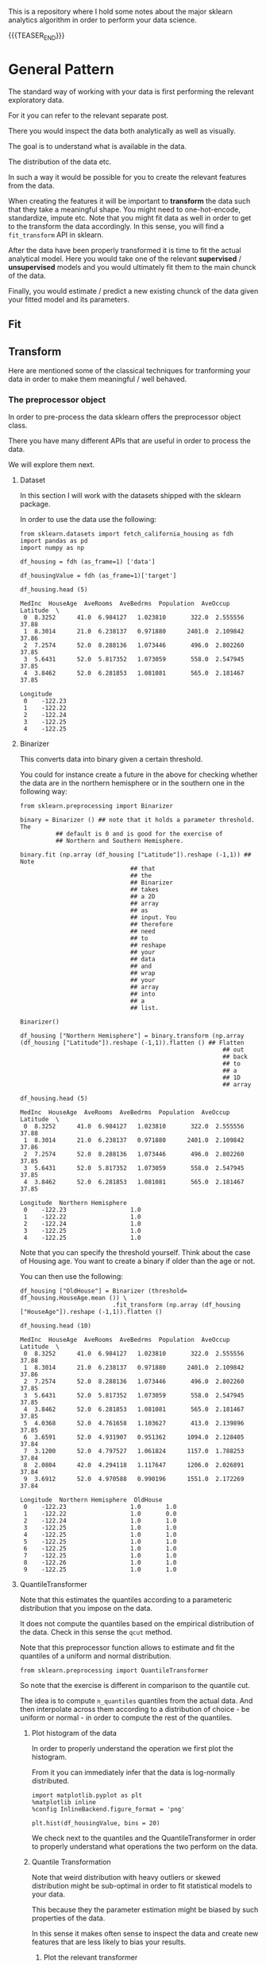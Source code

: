 #+BEGIN_COMMENT
.. title: Python Analytics - Sklearn
.. slug: python-analytics-sklearn
.. date: 2023-06-06 16:38:45 UTC+02:00
.. tags: Python, Analytics
.. category: 
.. link: 
.. description: 
.. type: text

#+END_COMMENT


This is a repository where I hold some notes about the major sklearn
analytics algorithm in order to perform your data science. 


{{{TEASER_END}}}


* General Pattern
   :properties:
   :header-args:ein-python: :session http://127.0.0.1:8888/sklearn.ipynb  :results output
   :end:


  The standard way of working with your data is first performing the
  relevant exploratory data.

  For it you can refer to the relevant separate post.

  There you would inspect the data both analytically as well as
  visually.
  
  The goal is to understand what is available in the data.

  The distribution of the data etc. 

  In such a way it would be possible for you to create the relevant
  features from the data. 

  When creating the features it will be important to *transform* the
  data such that they take a meaningful shape. You might need to
  one-hot-encode, standardize, impute etc.  Note that you might fit
  data as well in order to get to the transform the data
  accordingly. In this sense, you will find a =fit_transform= API in
  sklearn.

  After the data have been properly transformed it is time to fit the
  actual analytical model. Here you would take one of the relevant *supervised* /
  *unsupervised* models and you would ultimately fit them to the
  main chunck of the data. 

  Finally, you would estimate / predict a new existing chunck of the
  data given your fitted model and its parameters.


** Fit

   


** Transform

   Here are mentioned some of the classical techniques for tranforming
   your data in order to make them meaningful / well behaved.

   
*** The preprocessor object

    In order to pre-process the data sklearn offers the preprocessor
    object class.


    There you have many different APIs that are useful in order to
    process the data.

    We will explore them next.

**** Dataset

     In this section I will work with the datasets shipped with the
     sklearn package.

     In order to use the data use the following:

     #+NAME: 87f87de0-fcdc-483a-a400-2b6fa82af4fa
     #+begin_src ein-python
     from sklearn.datasets import fetch_california_housing as fdh
     import pandas as pd
     import numpy as np
     #+end_src

     #+RESULTS: 87f87de0-fcdc-483a-a400-2b6fa82af4fa

     #+NAME: a31fbf10-1899-4744-aeb3-989fd423ac6f
     #+begin_src ein-python
     df_housing = fdh (as_frame=1) ['data']

     df_housingValue = fdh (as_frame=1)['target']

     df_housing.head (5)
     #+end_src

     #+RESULTS: a31fbf10-1899-4744-aeb3-989fd423ac6f
     #+begin_example
	MedInc  HouseAge  AveRooms  AveBedrms  Population  AveOccup  Latitude  \
     0  8.3252      41.0  6.984127   1.023810       322.0  2.555556     37.88   
     1  8.3014      21.0  6.238137   0.971880      2401.0  2.109842     37.86   
     2  7.2574      52.0  8.288136   1.073446       496.0  2.802260     37.85   
     3  5.6431      52.0  5.817352   1.073059       558.0  2.547945     37.85   
     4  3.8462      52.0  6.281853   1.081081       565.0  2.181467     37.85   

	Longitude  
     0    -122.23  
     1    -122.22  
     2    -122.24  
     3    -122.25  
     4    -122.25  
     #+end_example


    
**** Binarizer

     This converts data into binary given a certain threshold. 

     You could for instance create a future in the above for checking
     whether the data are in the northern hemisphere or in the
     southern one in the following way:

     #+NAME: 1ce8fb40-36fb-497d-8775-beb6ca97c69d
     #+begin_src ein-python
     from sklearn.preprocessing import Binarizer
     #+end_src

     #+RESULTS: 1ce8fb40-36fb-497d-8775-beb6ca97c69d

     #+NAME: d1830c22-8602-4450-9478-3d4cac05d8e9
     #+begin_src ein-python
     binary = Binarizer () ## note that it holds a parameter threshold. The
			   ## default is 0 and is good for the exercise of
			   ## Northern and Southern Hemisphere.

     binary.fit (np.array (df_housing ["Latitude"]).reshape (-1,1)) ## Note
								    ## that
								    ## the
								    ## Binarizer
								    ## takes
								    ## a 2D
								    ## array
								    ## as
								    ## input. You
								    ## therefore
								    ## need
								    ## to
								    ## reshape
								    ## your
								    ## data
								    ## and
								    ## wrap
								    ## your
								    ## array
								    ## into
								    ## a
								    ## list.
     #+end_src

     #+RESULTS: d1830c22-8602-4450-9478-3d4cac05d8e9
     : Binarizer()


     #+NAME: a9acb8b3-2502-455f-97ac-6a1274fa99cf
     #+begin_src ein-python
     df_housing ["Northern Hemisphere"] = binary.transform (np.array (df_housing ["Latitude"]).reshape (-1,1)).flatten () ## Flatten
															  ## out
															  ## back
															  ## to
															  ## a
															  ## 1D
															  ## array
     #+end_src

     #+RESULTS: a9acb8b3-2502-455f-97ac-6a1274fa99cf


     #+NAME: e48ed517-58b9-401d-9635-81e5c61c87e6
     #+begin_src ein-python
     df_housing.head (5)
     #+end_src

     #+RESULTS: e48ed517-58b9-401d-9635-81e5c61c87e6
     #+begin_example
	MedInc  HouseAge  AveRooms  AveBedrms  Population  AveOccup  Latitude  \
     0  8.3252      41.0  6.984127   1.023810       322.0  2.555556     37.88   
     1  8.3014      21.0  6.238137   0.971880      2401.0  2.109842     37.86   
     2  7.2574      52.0  8.288136   1.073446       496.0  2.802260     37.85   
     3  5.6431      52.0  5.817352   1.073059       558.0  2.547945     37.85   
     4  3.8462      52.0  6.281853   1.081081       565.0  2.181467     37.85   

	Longitude  Northern Hemisphere  
     0    -122.23                  1.0  
     1    -122.22                  1.0  
     2    -122.24                  1.0  
     3    -122.25                  1.0  
     4    -122.25                  1.0  
     #+end_example



     Note that you can specify the threshold yourself. Think about the
     case of Housing age. You want to create a binary if older than
     the age or not.

     You can then use the following:

     #+NAME: d8c07ee6-c88e-461b-8233-6147d0639d3d
     #+begin_src ein-python
     df_housing ["OldHouse"] = Binarizer (threshold= df_housing.HouseAge.mean ()) \
                               .fit_transform (np.array (df_housing ["HouseAge"]).reshape (-1,1)).flatten ()
     #+end_src

     #+RESULTS: d8c07ee6-c88e-461b-8233-6147d0639d3d


     #+NAME: 0a64fcf6-c533-4afc-bd11-737f2c0d6052
     #+begin_src ein-python
     df_housing.head (10)
     #+end_src

     #+RESULTS: 0a64fcf6-c533-4afc-bd11-737f2c0d6052
     #+begin_example
	MedInc  HouseAge  AveRooms  AveBedrms  Population  AveOccup  Latitude  \
     0  8.3252      41.0  6.984127   1.023810       322.0  2.555556     37.88   
     1  8.3014      21.0  6.238137   0.971880      2401.0  2.109842     37.86   
     2  7.2574      52.0  8.288136   1.073446       496.0  2.802260     37.85   
     3  5.6431      52.0  5.817352   1.073059       558.0  2.547945     37.85   
     4  3.8462      52.0  6.281853   1.081081       565.0  2.181467     37.85   
     5  4.0368      52.0  4.761658   1.103627       413.0  2.139896     37.85   
     6  3.6591      52.0  4.931907   0.951362      1094.0  2.128405     37.84   
     7  3.1200      52.0  4.797527   1.061824      1157.0  1.788253     37.84   
     8  2.0804      42.0  4.294118   1.117647      1206.0  2.026891     37.84   
     9  3.6912      52.0  4.970588   0.990196      1551.0  2.172269     37.84   

	Longitude  Northern Hemisphere  OldHouse  
     0    -122.23                  1.0       1.0  
     1    -122.22                  1.0       0.0  
     2    -122.24                  1.0       1.0  
     3    -122.25                  1.0       1.0  
     4    -122.25                  1.0       1.0  
     5    -122.25                  1.0       1.0  
     6    -122.25                  1.0       1.0  
     7    -122.25                  1.0       1.0  
     8    -122.26                  1.0       1.0  
     9    -122.25                  1.0       1.0  
     #+end_example


**** QuantileTransformer

     Note that this estimates the quantiles according to a parameteric
     distribution that you impose on the data. 

     It does not compute the quantiles based on the empirical
     distribution of the data. Check in this sense the =qcut= method.

     Note that this preprocessor function allows to estimate and fit
     the quantiles of a uniform and normal distribution.

     #+NAME: 15414542-d55a-4bb3-b0f5-9b69acdd78ce
     #+begin_src ein-python
     from sklearn.preprocessing import QuantileTransformer
     #+end_src

     #+RESULTS: 15414542-d55a-4bb3-b0f5-9b69acdd78ce

     So note that the exercise is different in comparison to the
     quantile cut.

     The idea is to compute =n_quantiles= quantiles from the actual
     data. And then interpolate across them according to a
     distribution of choice - be uniform or normal - in order to
     compute the rest of the quantiles.


***** Plot histogram of the data

      In order to properly understand the operation we first plot the
      histogram.

      From it you can immediately infer that the data is log-normally
      distributed.

      #+NAME: eef5c3a1-28ca-4c8a-8dfc-d15c09f076c1
      #+begin_src ein-python
      import matplotlib.pyplot as plt
      %matplotlib inline 
      %config InlineBackend.figure_format = 'png'
      #+end_src

      #+RESULTS: eef5c3a1-28ca-4c8a-8dfc-d15c09f076c1

      #+begin_src ein-python
      plt.hist(df_housingValue, bins = 20)
      #+end_src

      #+begin_export html
       <img src="../../images/HistogramHousing.png" class="center">
      #+end_export

      We check next to the quantiles and the QuantileTransformer in
      order to properly understand what operations the two perform on
      the data.

***** Quantile Transformation
     
      Note that weird distribution with heavy outliers or skewed
      distribution might be sub-optimal in order to fit statistical
      models to your data.

      This because they the parameter estimation might be biased by
      such properties of the data.

      In this sense it makes often sense to inspect the data and
      create new features that are less likely to bias your results.

****** Plot the relevant transformer


******* TODO go over again in a better fashion over the data.

	It imposes a distribution on the data. It estimates the
	parameters of the distribution, given the empirical
	distribution.

	It then computes the quantiles for the data values given that
	assumed distribution. 

	If you plug then the values in the quantile transforming
	function you would get back normalized values.


	It transforms the data x in quantiles such that they fit the
	relevant distribution.

	Note that even such transformation has limits. See the
	histogram plot that you created.

       

	It is a transformation that tries to achieve a uniform
	distribution of the assigned quantiles.
       
	#+NAME: bad26289-edea-4cdf-8eba-21f037c92b6c
	#+begin_src ein-python
	plt.hist (QuantileTransformer(n_quantiles=5, random_state=0).fit_transform (np.array (df_housingValue).reshape (-1,1)).flatten (), 20) 
	#+end_src

	#+RESULTS: bad26289-edea-4cdf-8eba-21f037c92b6c
	: array([0.94939597, 0.84893734, 0.84210487, ..., 0.18568402, 0.16742813,
	:        0.17871796])


**** Standard Scaler



**** MaxAbsScalerp



**** LabelEncoder



**** OneHotEncoder



**** KernelCenterer



**** FunctionTransformer



**** FunctionTransformer


   

** Predict

   
** TODO create a different posts listing the different fitting metrics 


** TODO adjust the post on pipelines

   Not 100% clear in its current form how that works. 

* Imputer 




* Linear Regression
   :properties:
   :header-args:ein-python: :session http://127.0.0.1:8888/visualization.ipynb  :results output
   :end:

** Data

   #+NAME: 17ebf434-7d41-4b45-9dd1-e6fb5ef59209
   #+begin_src ein-python :results output
   import pandas as pd
   import numpy as np
   from matplotlib import pyplot as plt

   # Generate 'random' data
   np.random.seed(0)
   X = 2.5 * np.random.randn(100) + 1.5   # Array of 100 values with mean = 1.5, stddev = 2.5
   res = 0.5 * np.random.randn(100)       # Generate 100 residual terms
   y = 2 + 0.3 * X + res                  # Actual values of Y

   # Create pandas dataframe to store our X and y values
   df = pd.DataFrame(
       {'X': X,
	'y': y}
   )

   # Show the first five rows of our dataframe
   df.head()
   #+end_src

   #+RESULTS: 17ebf434-7d41-4b45-9dd1-e6fb5ef59209
   :           X         y
   : 0  5.910131  4.714615
   : 1  2.500393  2.076238
   : 2  3.946845  2.548811
   : 3  7.102233  4.615368
   : 4  6.168895  3.264107


** Getting the Regression Coefficients Manually via Analytical Solution

   Get the relevant coefficients of the regression:

   #+NAME: 3537126f-b6ea-41a6-b110-2b56ed1617fb
   #+begin_src ein-python
   # Calculate the mean of X and y
   xmean = np.mean(X)
   ymean = np.mean(y)

   # Calculate the terms needed for the numator and denominator of beta
   df['xycov'] = (df['X'] - xmean) * (df['y'] - ymean)
   df['xvar'] = (df['X'] - xmean)**2

   # Calculate beta and alpha
   beta = df['xycov'].sum() / df['xvar'].sum()
   alpha = ymean - (beta * xmean)
   print(f'alpha = {alpha}')
   print(f'beta = {beta}')
   #+end_src

   #+RESULTS: 3537126f-b6ea-41a6-b110-2b56ed1617fb
   : alpha = 2.0031670124623426
   : beta = 0.3229396867092763


   #+NAME: f9157557-cbbe-4693-bd50-a8f632a6aa4a
   #+begin_src ein-python
   ypred = alpha + beta * X
   #+end_src

   #+RESULTS: f9157557-cbbe-4693-bd50-a8f632a6aa4a

*** Matplotlib of regression

    Plot the relevant results:

    #+NAME: e3d98987-6807-44e7-9b95-e01cf937c429
    #+begin_src ein-python :results output
    import matplotlib.pyplot as plt
    %matplotlib inline 
    %config InlineBackend.figure_format = 'png'
    #+end_src

    #+RESULTS: e3d98987-6807-44e7-9b95-e01cf937c429


    #+NAME: 455a46f9-0d68-4848-824a-84c00dd9b5e0
    #+begin_src ein-python
    # Plot regression against actual data
    plt.figure(figsize=(12, 6))
    plt.plot(X, ypred)     # regression line
    plt.plot(X, y, 'ro')   # scatter plot showing actual data
    plt.title('Actual vs Predicted')
    plt.xlabel('X')
    plt.ylabel('y')

    plt.show()
    #+end_src

    #+RESULTS: 455a46f9-0d68-4848-824a-84c00dd9b5e0

    #+begin_export html
     <img src="../../images/Regression.png" class="center">
    #+end_export


** Model Fit and Prediction

*** The standard way to fit and predict in skit-learn

    #+NAME: 98d57a2b-5960-451c-bc88-3db23cd5a934
    #+begin_src ein-python
    from sklearn.linear_model import LinearRegression

    # Initialise and fit model
    lm = LinearRegression()
    model = lm.fit(X.reshape(-1, 1), y)
    #+end_src

    #+RESULTS: 98d57a2b-5960-451c-bc88-3db23cd5a934


    #+NAME: a5acf1cd-907a-4baf-b8c8-908569aafdfd
    #+begin_src ein-python
    print(f'alpha = {model.intercept_}')
    print(f'betas = {model.coef_}')
    #+end_src

    #+RESULTS: a5acf1cd-907a-4baf-b8c8-908569aafdfd
    : alpha = 2.003167012462343
    : betas = [0.32293969]


    #+NAME: e41c951f-cc09-422f-a886-e0191537c10b
    #+begin_src ein-python
    model.predict(X.reshape(-1, 1))
    #+end_src

    #+RESULTS: e41c951f-cc09-422f-a886-e0191537c10b
    #+begin_example
    array([3.91178282, 2.81064315, 3.27775989, 4.29675991, 3.99534802,
	   1.69857201, 3.25462968, 2.36537842, 2.40424288, 2.81907292,
	   2.60387001, 3.66168312, 3.10199975, 2.58581077, 2.84592918,
	   2.75696825, 3.69382011, 2.32194218, 2.74033151, 1.79802302,
	   0.42642221, 3.015275  , 3.18547843, 1.88839019, 4.32006116,
	   1.31339555, 2.52451965, 2.33645381, 3.72506464, 3.67386219,
	   2.61267323, 2.79288576, 1.77082341, 0.88838207, 2.20668994,
	   2.61380476, 3.48085076, 3.45831697, 2.17486854, 2.24351265,
	   1.64102813, 1.34112617, 1.11002064, 4.06253353, 2.07610925,
	   2.1338976 , 1.47613319, 3.11528277, 1.18459738, 2.31582084,
	   1.76462232, 2.79994197, 2.07517841, 1.53439407, 2.46482364,
	   2.83338994, 2.54127917, 2.73177699, 1.9754571 , 2.19471775,
	   1.94466613, 2.19729158, 1.83108353, 1.09386364, 2.6308214 ,
	   2.16319902, 1.17143718, 2.86120343, 1.75506992, 2.52951462,
	   3.07620724, 2.59171079, 3.40747079, 1.49064088, 2.81240675,
	   1.93469565, 1.78453915, 2.02024272, 2.23604485, 2.53292159,
	   1.54689373, 3.2148581 , 2.86352875, 1.24729141, 3.68911579,
	   4.01822118, 3.43926331, 2.34231437, 1.62310525, 3.33888732,
	   2.16207195, 3.47451661, 2.65572718, 3.2760653 , 2.77528867,
	   3.05802784, 2.49605373, 3.92939769, 2.59003892, 2.81212234])
    #+end_example





